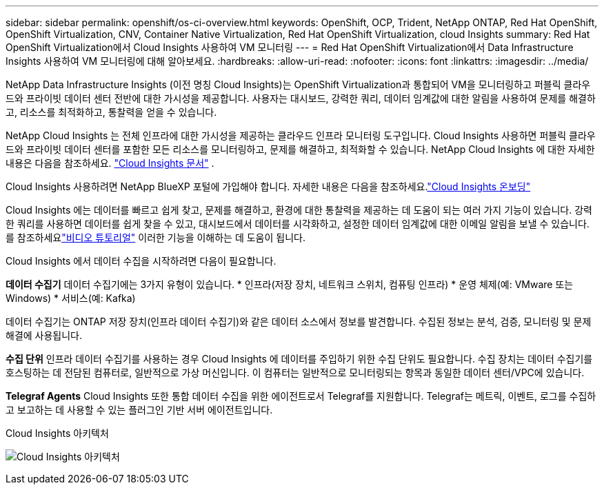 ---
sidebar: sidebar 
permalink: openshift/os-ci-overview.html 
keywords: OpenShift, OCP, Trident, NetApp ONTAP, Red Hat OpenShift, OpenShift Virtualization, CNV, Container Native Virtualization, Red Hat OpenShift Virtualization, cloud Insights 
summary: Red Hat OpenShift Virtualization에서 Cloud Insights 사용하여 VM 모니터링 
---
= Red Hat OpenShift Virtualization에서 Data Infrastructure Insights 사용하여 VM 모니터링에 대해 알아보세요.
:hardbreaks:
:allow-uri-read: 
:nofooter: 
:icons: font
:linkattrs: 
:imagesdir: ../media/


[role="lead"]
NetApp Data Infrastructure Insights (이전 명칭 Cloud Insights)는 OpenShift Virtualization과 통합되어 VM을 모니터링하고 퍼블릭 클라우드와 프라이빗 데이터 센터 전반에 대한 가시성을 제공합니다.  사용자는 대시보드, 강력한 쿼리, 데이터 임계값에 대한 알림을 사용하여 문제를 해결하고, 리소스를 최적화하고, 통찰력을 얻을 수 있습니다.

NetApp Cloud Insights 는 전체 인프라에 대한 가시성을 제공하는 클라우드 인프라 모니터링 도구입니다.  Cloud Insights 사용하면 퍼블릭 클라우드와 프라이빗 데이터 센터를 포함한 모든 리소스를 모니터링하고, 문제를 해결하고, 최적화할 수 있습니다.  NetApp Cloud Insights 에 대한 자세한 내용은 다음을 참조하세요. https://docs.netapp.com/us-en/cloudinsights["Cloud Insights 문서"] .

Cloud Insights 사용하려면 NetApp BlueXP 포털에 가입해야 합니다.  자세한 내용은 다음을 참조하세요.link:https://docs.netapp.com/us-en/cloudinsights/task_cloud_insights_onboarding_1.html["Cloud Insights 온보딩"]

Cloud Insights 에는 데이터를 빠르고 쉽게 찾고, 문제를 해결하고, 환경에 대한 통찰력을 제공하는 데 도움이 되는 여러 가지 기능이 있습니다.  강력한 쿼리를 사용하면 데이터를 쉽게 찾을 수 있고, 대시보드에서 데이터를 시각화하고, 설정한 데이터 임계값에 대한 이메일 알림을 보낼 수 있습니다.  를 참조하세요link:https://docs.netapp.com/us-en/cloudinsights/concept_feature_tutorials.html#introduction["비디오 튜토리얼"] 이러한 기능을 이해하는 데 도움이 됩니다.

Cloud Insights 에서 데이터 수집을 시작하려면 다음이 필요합니다.

**데이터 수집기** 데이터 수집기에는 3가지 유형이 있습니다. * 인프라(저장 장치, 네트워크 스위치, 컴퓨팅 인프라) * 운영 체제(예: VMware 또는 Windows) * 서비스(예: Kafka)

데이터 수집기는 ONTAP 저장 장치(인프라 데이터 수집기)와 같은 데이터 소스에서 정보를 발견합니다.  수집된 정보는 분석, 검증, 모니터링 및 문제 해결에 사용됩니다.

**수집 단위** 인프라 데이터 수집기를 사용하는 경우 Cloud Insights 에 데이터를 주입하기 위한 수집 단위도 필요합니다.  수집 장치는 데이터 수집기를 호스팅하는 데 전담된 컴퓨터로, 일반적으로 가상 머신입니다.  이 컴퓨터는 일반적으로 모니터링되는 항목과 동일한 데이터 센터/VPC에 있습니다.

**Telegraf Agents** Cloud Insights 또한 통합 데이터 수집을 위한 에이전트로서 Telegraf를 지원합니다.  Telegraf는 메트릭, 이벤트, 로그를 수집하고 보고하는 데 사용할 수 있는 플러그인 기반 서버 에이전트입니다.

Cloud Insights 아키텍처

image:redhat-openshift-ci-overview-001.png["Cloud Insights 아키텍처"]
